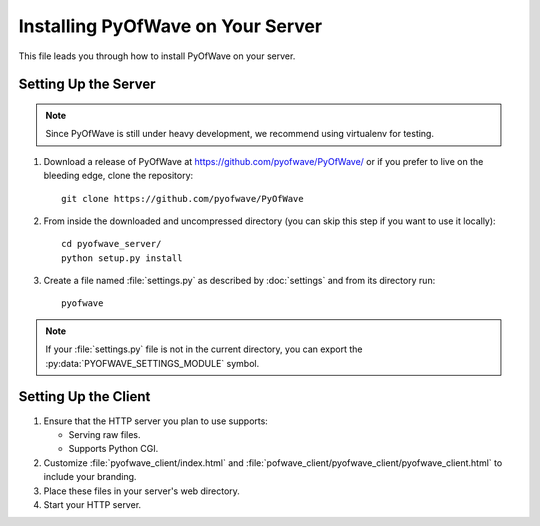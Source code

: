 Installing PyOfWave on Your Server
**********************************

This file leads you through how to install PyOfWave on your server.

Setting Up the Server
=====================

.. note:: Since PyOfWave is still under heavy development, we
   	  recommend using virtualenv for testing.

#. Download a release of PyOfWave at https://github.com/pyofwave/PyOfWave/ or if
   you prefer to live on the bleeding edge, clone
   the repository::

     git clone https://github.com/pyofwave/PyOfWave

#. From inside the downloaded and uncompressed directory (you can skip
   this step if you want to use it locally)::

    cd pyofwave_server/
    python setup.py install

#. Create a file named :file:`settings.py` as described by :doc:`settings` and from its directory run::

    pyofwave

.. note:: If your :file:`settings.py` file is not in the current
   	  directory, you can export the :py:data:`PYOFWAVE_SETTINGS_MODULE` symbol.

Setting Up the Client
=====================

#. Ensure that the HTTP server you plan to use supports:

   * Serving raw files.

   * Supports Python CGI.

#. Customize :file:`pyofwave_client/index.html` and :file:`pofwave_client/pyofwave_client/pyofwave_client.html` to include your branding.

#. Place these files in your server's web directory.

#. Start your HTTP server.
